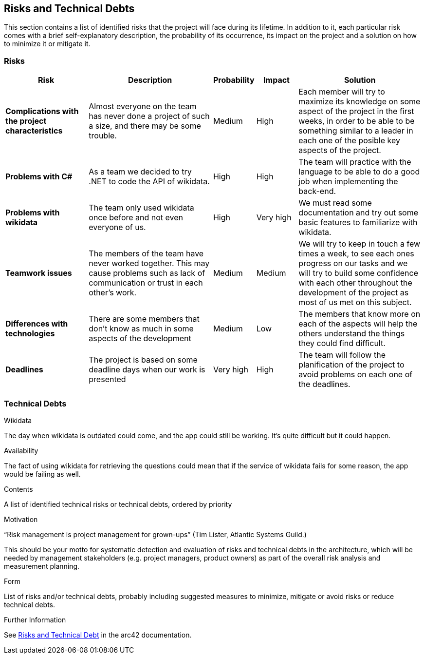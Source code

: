 ifndef::imagesdir[:imagesdir: ../images]

[[section-technical-risks]]
== Risks and Technical Debts

This section contains a list of identified risks that the project will face during its lifetime. In addition to it, each particular risk comes with a brief 
self-explanatory description, the probability of its occurrence, its impact on the project and a solution on how to minimize it or mitigate it.

=== Risks
[options="header", cols="2, 3, 1, 1, 3"]
|===
| Risk | Description | Probability | Impact | Solution

|*Complications with the project characteristics*
| Almost everyone on the team has never done a project of such a size, and there may be some trouble.
| Medium 
| High
| Each member will try to maximize its knowledge on some aspect of the project in the first weeks, in order to be able to be something similar to a leader in each one of the posible key aspects of the project.

|*Problems with C#*
| As a team we decided to try .NET to code the API of wikidata.
| High
| High
| The team will practice with the language to be able to do a good job when implementing the back-end.

|*Problems with wikidata*
| The team only used wikidata once before and not even everyone of us.
| High
| Very high
| We must read some documentation and try out some basic features to familiarize with wikidata.

|*Teamwork issues*
| The members of the team have never worked together. This may cause problems such as lack of communication or trust in each other's work.
| Medium
| Medium
| We will try to keep in touch a few times a week, to see each ones progress on our tasks and we will try to build some confidence with each other throughout the development of the project as most of us met on this subject. 

|*Differences with technologies*
| There are some members that don't know as much in some aspects of the development
| Medium
| Low
| The members that know more on each of the aspects will help the others understand the things they could find difficult.

|*Deadlines*
| The project is based on some deadline days when our work is presented
| Very high
| High
| The team will follow the planification of the project to avoid problems on each one of the deadlines.

|===

=== Technical Debts

.Wikidata
The day when wikidata is outdated could come, and the app could still be working. It's quite difficult but it could happen.

.Availability
The fact of using wikidata for retrieving the questions could mean that if the service of wikidata fails for some reason, the app would be failing as well.

[role="arc42help"]
****
.Contents
A list of identified technical risks or technical debts, ordered by priority

.Motivation
“Risk management is project management for grown-ups” (Tim Lister, Atlantic Systems Guild.) 

This should be your motto for systematic detection and evaluation of risks and technical debts in the architecture, which will be needed by management stakeholders (e.g. project managers, product owners) as part of the overall risk analysis and measurement planning.

.Form
List of risks and/or technical debts, probably including suggested measures to minimize, mitigate or avoid risks or reduce technical debts.


.Further Information

See https://docs.arc42.org/section-11/[Risks and Technical Debt] in the arc42 documentation.

****

